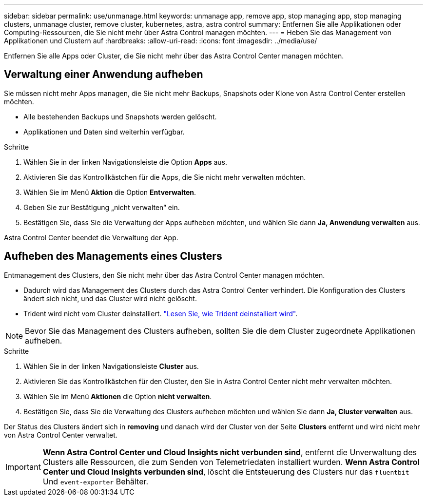 ---
sidebar: sidebar 
permalink: use/unmanage.html 
keywords: unmanage app, remove app, stop managing app, stop managing clusters, unmanage cluster, remove cluster, kubernetes, astra, astra control 
summary: Entfernen Sie alle Applikationen oder Computing-Ressourcen, die Sie nicht mehr über Astra Control managen möchten. 
---
= Heben Sie das Management von Applikationen und Clustern auf
:hardbreaks:
:allow-uri-read: 
:icons: font
:imagesdir: ../media/use/


Entfernen Sie alle Apps oder Cluster, die Sie nicht mehr über das Astra Control Center managen möchten.



== Verwaltung einer Anwendung aufheben

Sie müssen nicht mehr Apps managen, die Sie nicht mehr Backups, Snapshots oder Klone von Astra Control Center erstellen möchten.

* Alle bestehenden Backups und Snapshots werden gelöscht.
* Applikationen und Daten sind weiterhin verfügbar.


.Schritte
. Wählen Sie in der linken Navigationsleiste die Option *Apps* aus.
. Aktivieren Sie das Kontrollkästchen für die Apps, die Sie nicht mehr verwalten möchten.
. Wählen Sie im Menü *Aktion* die Option *Entverwalten*.
. Geben Sie zur Bestätigung „nicht verwalten“ ein.
. Bestätigen Sie, dass Sie die Verwaltung der Apps aufheben möchten, und wählen Sie dann *Ja, Anwendung verwalten* aus.


Astra Control Center beendet die Verwaltung der App.



== Aufheben des Managements eines Clusters

Entmanagement des Clusters, den Sie nicht mehr über das Astra Control Center managen möchten.

* Dadurch wird das Management des Clusters durch das Astra Control Center verhindert. Die Konfiguration des Clusters ändert sich nicht, und das Cluster wird nicht gelöscht.
* Trident wird nicht vom Cluster deinstalliert. https://netapp-trident.readthedocs.io/en/stable-v21.01/kubernetes/operations/tasks/managing.html#uninstalling-trident["Lesen Sie, wie Trident deinstalliert wird"^].



NOTE: Bevor Sie das Management des Clusters aufheben, sollten Sie die dem Cluster zugeordnete Applikationen aufheben.

.Schritte
. Wählen Sie in der linken Navigationsleiste *Cluster* aus.
. Aktivieren Sie das Kontrollkästchen für den Cluster, den Sie in Astra Control Center nicht mehr verwalten möchten.
. Wählen Sie im Menü *Aktionen* die Option *nicht verwalten*.
. Bestätigen Sie, dass Sie die Verwaltung des Clusters aufheben möchten und wählen Sie dann *Ja, Cluster verwalten* aus.


Der Status des Clusters ändert sich in *removing* und danach wird der Cluster von der Seite *Clusters* entfernt und wird nicht mehr von Astra Control Center verwaltet.


IMPORTANT: *Wenn Astra Control Center und Cloud Insights nicht verbunden sind*, entfernt die Unverwaltung des Clusters alle Ressourcen, die zum Senden von Telemetriedaten installiert wurden. *Wenn Astra Control Center und Cloud Insights verbunden sind*, löscht die Entsteuerung des Clusters nur das `fluentbit` Und `event-exporter` Behälter.
